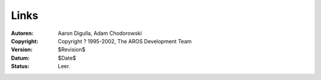 =====
Links
=====

:Autoren:   Aaron Digulla, Adam Chodorowski 
:Copyright: Copyright ? 1995-2002, The AROS Development Team
:Version:   $Revision$
:Datum:     $Date$
:Status:    Leer.

